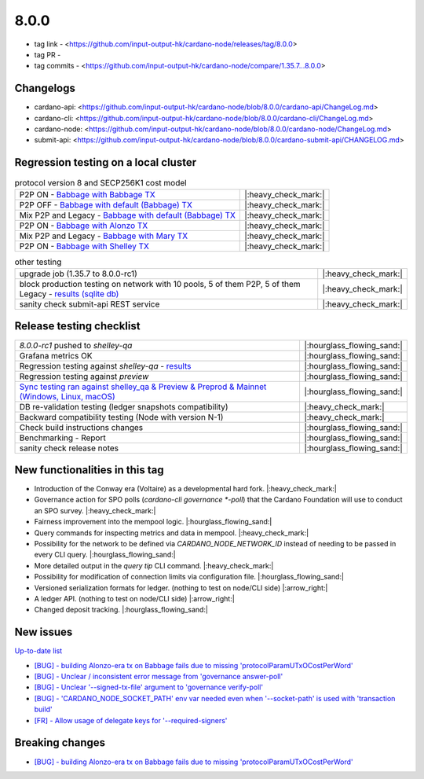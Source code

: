 8.0.0
=====

* tag link - <https://github.com/input-output-hk/cardano-node/releases/tag/8.0.0>
* tag PR -
* tag commits - <https://github.com/input-output-hk/cardano-node/compare/1.35.7...8.0.0>


Changelogs
----------

* cardano-api: <https://github.com/input-output-hk/cardano-node/blob/8.0.0/cardano-api/ChangeLog.md>
* cardano-cli: <https://github.com/input-output-hk/cardano-node/blob/8.0.0/cardano-cli/ChangeLog.md>
* cardano-node: <https://github.com/input-output-hk/cardano-node/blob/8.0.0/cardano-node/ChangeLog.md>
* submit-api: <https://github.com/input-output-hk/cardano-node/blob/8.0.0/cardano-submit-api/CHANGELOG.md>


Regression testing on a local cluster
-------------------------------------

.. list-table:: protocol version 8 and SECP256K1 cost model
   :header-rows: 0

   * - P2P ON - `Babbage with Babbage TX <https://cardano-tests-reports-3-74-115-22.nip.io/01-regression-tests/8.0.0rc1-babbage_p2p_01/>`__
     - |:heavy_check_mark:|
   * - P2P OFF - `Babbage with default (Babbage) TX <https://cardano-tests-reports-3-74-115-22.nip.io/01-regression-tests/8.0.0rc1-default_legacy_01/>`__
     - |:heavy_check_mark:|
   * - Mix P2P and Legacy - `Babbage with default (Babbage) TX <https://cardano-tests-reports-3-74-115-22.nip.io/01-regression-tests/8.0.0rc1-default_mixed_01/>`__
     - |:heavy_check_mark:|
   * - P2P ON - `Babbage with Alonzo TX <https://cardano-tests-reports-3-74-115-22.nip.io/01-regression-tests/8.0.0rc1-alonzo_p2p_01/>`__
     - |:heavy_check_mark:|
   * - Mix P2P and Legacy - `Babbage with Mary TX <https://cardano-tests-reports-3-74-115-22.nip.io/01-regression-tests/8.0.0rc1-mary_mixed_01/>`__
     - |:heavy_check_mark:|
   * - P2P ON - `Babbage with Shelley TX <https://cardano-tests-reports-3-74-115-22.nip.io/01-regression-tests/8.0.0rc1-shelley_p2p_01/>`__
     - |:heavy_check_mark:|

.. list-table:: other testing
   :header-rows: 0

   * - upgrade job (1.35.7 to 8.0.0-rc1)
     - |:heavy_check_mark:|
   * - block production testing on network with 10 pools, 5 of them P2P, 5 of them Legacy - `results (sqlite db) <https://cardano-tests-reports-3-74-115-22.nip.io/data/block_production_10pools.db>`__
     - |:heavy_check_mark:|
   * - sanity check submit-api REST service
     - |:heavy_check_mark:|


Release testing checklist
-------------------------

.. list-table::
   :header-rows: 0

   * - `8.0.0-rc1` pushed to `shelley-qa`
     - |:hourglass_flowing_sand:|
   * - Grafana metrics OK
     - |:hourglass_flowing_sand:|
   * - Regression testing against `shelley-qa` - `results <https://cardano-tests-reports-3-74-115-22.nip.io/shelley_qa/8.0.0-rc1/>`__
     - |:hourglass_flowing_sand:|
   * - Regression testing against `preview`
     - |:hourglass_flowing_sand:|
   * - `Sync testing ran against shelley_qa & Preview & Preprod & Mainnet (Windows, Linux, macOS) <https://input-output-hk.github.io/cardano-node-tests/test_results/sync_tests.html>`__
     - |:hourglass_flowing_sand:|
   * - DB re-validation testing (ledger snapshots compatibility)
     - |:heavy_check_mark:|
   * - Backward compatibility testing (Node with version N-1)
     - |:heavy_check_mark:|
   * - Check build instructions changes
     - |:hourglass_flowing_sand:|
   * - Benchmarking - Report
     - |:hourglass_flowing_sand:|
   * - sanity check release notes
     - |:hourglass_flowing_sand:|


New functionalities in this tag
-------------------------------

* Introduction of the Conway era (Voltaire) as a developmental hard fork.  |:heavy_check_mark:|
* Governance action for SPO polls (`cardano-cli governance *-poll`) that the Cardano Foundation will use to conduct an SPO survey.  |:heavy_check_mark:|
* Fairness improvement into the mempool logic.  |:hourglass_flowing_sand:|
* Query commands for inspecting metrics and data in mempool.  |:heavy_check_mark:|
* Possibility for the network to be defined via `CARDANO_NODE_NETWORK_ID` instead of needing to be passed in every CLI query.  |:hourglass_flowing_sand:|
* More detailed output in the `query tip` CLI command.  |:heavy_check_mark:|
* Possibility for modification of connection limits via configuration file.  |:hourglass_flowing_sand:|
* Versioned serialization formats for ledger.  (nothing to test on node/CLI side)  |:arrow_right:|
* A ledger API.  (nothing to test on node/CLI side)  |:arrow_right:|
* Changed deposit tracking.  |:hourglass_flowing_sand:|


New issues
----------

`Up-to-date list <https://github.com/input-output-hk/cardano-node/labels/8.0.0>`__

* `[BUG] - building Alonzo-era tx on Babbage fails due to missing 'protocolParamUTxOCostPerWord' <https://github.com/input-output-hk/cardano-node/issues/5109>`__
* `[BUG] - Unclear / inconsistent error message from 'governance answer-poll' <Unclear / inconsistent error message from governance answer-poll>`__
* `[BUG] - Unclear '--signed-tx-file' argument to 'governance verify-poll' <https://github.com/input-output-hk/cardano-node/issues/5183>`__
* `[BUG] - 'CARDANO_NODE_SOCKET_PATH' env var needed even when '--socket-path' is used with 'transaction build' <https://github.com/input-output-hk/cardano-node/issues/5199>`__
* `[FR] - Allow usage of delegate keys for '--required-signers' <https://github.com/input-output-hk/cardano-node/issues/5203>`__


Breaking changes
----------------

* `[BUG] - building Alonzo-era tx on Babbage fails due to missing 'protocolParamUTxOCostPerWord' <https://github.com/input-output-hk/cardano-node/issues/5109>`__
